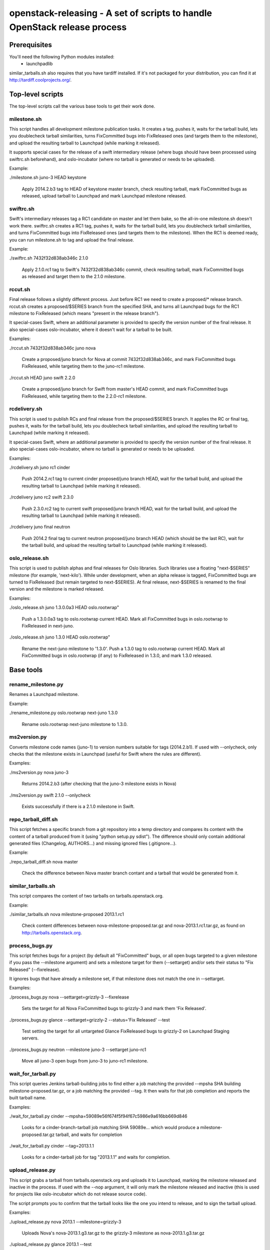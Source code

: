 ==========================================================================
openstack-releasing - A set of scripts to handle OpenStack release process
==========================================================================

Prerequisites
=============

You'll need the following Python modules installed:
 - launchpadlib

similar_tarballs.sh also requires that you have tardiff installed.  If it's not
packaged for your distribution, you can find it at
http://tardiff.coolprojects.org/.


Top-level scripts
=================

The top-level scripts call the various base tools to get their work done.

milestone.sh
------------

This script handles all development milestone publication tasks. It creates
a tag, pushes it, waits for the tarball build, lets you doublecheck tarball
similarities, turns FixCommitted bugs into FixReleased ones (and targets them
to the milestone), and upload the resulting tarball to Launchpad (while
marking it released).

It supports special cases for the release of a swift intermediary release
(where bugs should have been processed using swiftrc.sh beforehand), and
oslo-incubator (where no tarball is generated or needs to be uploaded).

Example:

./milestone.sh juno-3 HEAD keystone

  Apply 2014.2.b3 tag to HEAD of keystone master branch, check resulting
  tarball, mark FixCommitted bugs as released, upload tarball to Launchpad
  and mark Launchpad milestone released.


swiftrc.sh
----------

Swift's intermediary releases tag a RC1 candidate on master and let them bake,
so the all-in-one milestone.sh doesn't work there. swiftrc.sh creates a RC1
tag, pushes it, waits for the tarball build, lets you doublecheck tarball
similarities, and turns FixCommitted bugs into FixReleased ones (and targets
them to the milestone). When the RC1 is deemed ready, you can run milestone.sh
to tag and upload the final release.

Example:

./swiftrc.sh 7432f32d838ab346c 2.1.0

  Apply 2.1.0.rc1 tag to Swift's 7432f32d838ab346c commit, check resulting
  tarball, mark FixCommitted bugs as released and target them to the 2.1.0
  milestone.


rccut.sh
--------

Final release follows a slightly different process. Just before RC1 we need
to create a proposed/* release branch. rccut.sh creates a proposed/$SERIES
branch from the specified SHA, and turns all Launchpad bugs for the RC1
milestone to FixReleased (which means "present in the release branch").

It special-cases Swift, where an additional parameter is provided to specify
the version number of the final release. It also special-cases oslo-incubator,
where it doesn't wait for a tarball to be built.

Examples:

./rccut.sh 7432f32d838ab346c juno nova

  Create a proposed/juno branch for Nova at commit 7432f32d838ab346c, and
  mark FixCommitted bugs FixReleased, while targeting them to the juno-rc1
  milestone.

./rccut.sh HEAD juno swift 2.2.0

  Create a proposed/juno branch for Swift from master's HEAD commit, and
  mark FixCommitted bugs FixReleased, while targeting them to the 2.2.0-rc1
  milestone.


rcdelivery.sh
-------------

This script is used to publish RCs and final release from the proposed/$SERIES
branch. It applies the RC or final tag, pushes it, waits for the tarball
build, lets you doublecheck tarball similarities, and upload the resulting
tarball to Launchpad (while marking it released).

It special-cases Swift, where an additional parameter is provided to specify
the version number of the final release. It also special-cases oslo-incubator,
where no tarball is generated or needs to be uploaded.

Examples:

./rcdelivery.sh juno rc1 cinder

  Push 2014.2.rc1 tag to current cinder proposed/juno branch HEAD, wait for the
  tarball build, and upload the resulting tarball to Launchpad (while marking
  it released).

./rcdelivery juno rc2 swift 2.3.0

  Push 2.3.0.rc2 tag to current swift proposed/juno branch HEAD, wait for the
  tarball build, and upload the resulting tarball to Launchpad (while marking
  it released).

./rcdelivery juno final neutron

  Push 2014.2 final tag to current neutron proposed/juno branch HEAD (which
  should be the last RC), wait for the tarball build, and upload the resulting
  tarball to Launchpad (while marking it released).


oslo_release.sh
---------------

This script is used to publish alphas and final releases for Oslo libraries.
Such libraries use a floating "next-$SERIES" milestone (for example,
'next-kilo'). While under development, when an alpha release is tagged,
FixCommitted bugs are turned to FixReleased (but remain targeted to
next-$SERIES). At final release, next-$SERIES is renamed to the final version
and the milestone is marked released.

Examples:

./oslo_release.sh juno 1.3.0.0a3 HEAD oslo.rootwrap"

  Push a 1.3.0.0a3 tag to oslo.rootwrap current HEAD. Mark all FixCommitted
  bugs in oslo.rootwrap to FixReleased in next-juno.

./oslo_release.sh juno 1.3.0 HEAD oslo.rootwrap"

  Rename the next-juno milestone to '1.3.0'. Push a 1.3.0 tag to oslo.rootwrap
  current HEAD. Mark all FixCommitted bugs in oslo.rootwrap (if any) to
  FixReleased in 1.3.0, and mark 1.3.0 released.


Base tools
==========

rename_milestone.py
-------------------

Renames a Launchpad milestone.

Example:

./rename_milestone.py oslo.rootwrap next-juno 1.3.0

  Rename oslo.rootwrap next-juno milestone to 1.3.0.


ms2version.py
-------------

Converts milestone code names (juno-1) to version numbers suitable for tags
(2014.2.b1). If used with --onlycheck, only checks that the milestone
exists in Launchpad (useful for Swift where the rules are different).

Examples:

./ms2version.py nova juno-3

  Returns 2014.2.b3 (after checking that the juno-3 milestone exists in Nova)

./ms2version.py swift 2.1.0 --onlycheck

  Exists successfully if there is a 2.1.0 milestone in Swift.


repo_tarball_diff.sh
--------------------

This script fetches a specific branch from a git repository into a temp
directory and compares its content with the content of a tarball produced
from it (using "python setup.py sdist"). The difference should only contain
additional generated files (Changelog, AUTHORS...) and missing ignored
files (.gitignore...).

Example:

./repo_tarball_diff.sh nova master

  Check the difference between Nova master branch contant and a tarball
  that would be generated from it.


similar_tarballs.sh
-------------------

This script compares the content of two tarballs on tarballs.openstack.org.

Example:

./similar_tarballs.sh nova milestone-proposed 2013.1.rc1

  Check content differences between nova-milestone-proposed.tar.gz and
  nova-2013.1.rc1.tar.gz, as found on http://tarballs.openstack.org.


process_bugs.py
---------------

This script fetches bugs for a project (by default all "FixCommitted" bugs,
or all open bugs targeted to a given milestone if you pass the --milestone
argument) and sets a milestone target for them (--settarget) and/or sets their
status to "Fix Released" (--fixrelease).

It ignores bugs that have already a milestone set, if that milestone does
not match the one in --settarget.

Examples:

./process_bugs.py nova --settarget=grizzly-3 --fixrelease

  Sets the target for all Nova FixCommitted bugs to grizzly-3 
  and mark them 'Fix Released'.

./process_bugs.py glance --settarget=grizzly-2 --status='Fix Released' --test

  Test setting the target for all untargeted Glance FixReleased bugs to
  grizzly-2 on Launchpad Staging servers.

./process_bugs.py neutron --milestone juno-3 --settarget juno-rc1

  Move all juno-3 open bugs from juno-3 to juno-rc1 milestone.


wait_for_tarball.py
-------------------

This script queries Jenkins tarball-building jobs to find either a job
matching the provided --mpsha SHA building milestone-proposed.tar.gz,
or a job matching the provided --tag. It then waits for that job completion
and reports the built tarball name.

Examples:

./wait_for_tarball.py cinder --mpsha=59089e56f674f5f94f67c5986e9a616bb669d846

  Looks for a cinder-branch-tarball job matching SHA 59089e... which would
  produce a milestone-proposed.tar.gz tarball, and waits for completion

./wait_for_tarball.py cinder --tag=2013.1.1

  Looks for a cinder-tarball job for tag "2013.1.1" and waits for completion.


upload_release.py
-----------------

This script grabs a tarball from tarballs.openstack.org and uploads it
to Launchpad, marking the milestone released and inactive in the process.
If used with the --nop argument, it will only mark the milestone released and
inactive (this is used for projects like oslo-incubator which do not release
source code).

The script prompts you to confirm that the tarball looks like the one you
intend to release, and to sign the tarball upload.

Examples:

./upload_release.py nova 2013.1 --milestone=grizzly-3

  Uploads Nova's nova-2013.1.g3.tar.gz to the grizzly-3
  milestone as nova-2013.1.g3.tar.gz

./upload_release.py glance 2013.1 --test

  Uploads Glance's glance-2013.1.tar.gz to the final "2013.1" milestone
  as glance-2013.1.tar.gz, on Launchpad staging server

./upload_release.py cinder 2012.2.3 --tarball=stable-folsom

  Uploads Cinder's current cinder-stable-folsom.tar.gz to the 2012.2.3
  milestone as cinder-2012.2.3.tar.gz


consolidate_release_page.py
---------------------------

This script moves blueprints and bugs from interim milestones to the final
release milestone page, in order to show all bugs and features fixed during
the cycle. For Swift, this will only move X-rc* bugs and blueprints to
final X release.

The --copytask mode is an experimental variant where a series bugtask is
created and the release milestone is set on that bugtask, preserving the
information from the "development" bugtask (and the milestone the bug was
fixed in).

Examples:

./consolidate_release_page.py cinder grizzly 2013.1

  Moves Cinder blueprints and bugs from intermediary grizzly milestones
  to the final 2013.1 milestone page.

./consolidate_release_page.py --test swift grizzly 1.8.0

  Moves Swift 1.8.0-rc* blueprints and bugs to the final 1.8.0 page, on
  Launchpad staging server

./consolidate_release_page.py --copytask glance grizzly 2013.1

  Moves Glance blueprints from intermediary grizzly milestones to the final
  2013.1 milestone page. Creates grizzly series task for all grizzly bugs
  and sets the milestone for those to 2013.1.


create_milestones.py
--------------------

This script lets you create milestones in Launchpad in bulk. It is given a
YAML description of the milestone dates and the projects to add milestones
to. The script is idempotent and can safely be run multiple times. See
create_milestones.sample.yaml for an example configuration file.

Example:

./create_milestones.py havana.yaml


spec2bp.py
----------

This experimental script facilitates setting blueprint fields for approved
specs. You point it to a spec file in a -specs repository, and it will set the
Approver, definition status, spec URL, priority and milestone as you specify.
By default priority is set to 'Low'.

In order for this to work, the spec must have the same name as the blueprint.

Examples:

./spec2bp.py ../oslo-specs/specs/juno/graduate-oslo-i18n.rst juno-3

  Set the graduate-oslo-i18n oslo blueprint in Launchpad to Approved, set
  yourself as approver, set the spec URL, priority to Low and milestone to
  juno-3.

./spec2bp.py warp-speed.rst kilo-1 --priority=High --test

  On Launchpad test servers, try setting the warp-speed blueprint fields as
  above (with priority set to High and milestone set to kilo-1).
